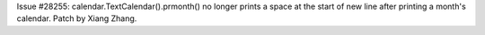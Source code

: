 Issue #28255: calendar.TextCalendar().prmonth() no longer prints a space
at the start of new line after printing a month's calendar.  Patch by
Xiang Zhang.